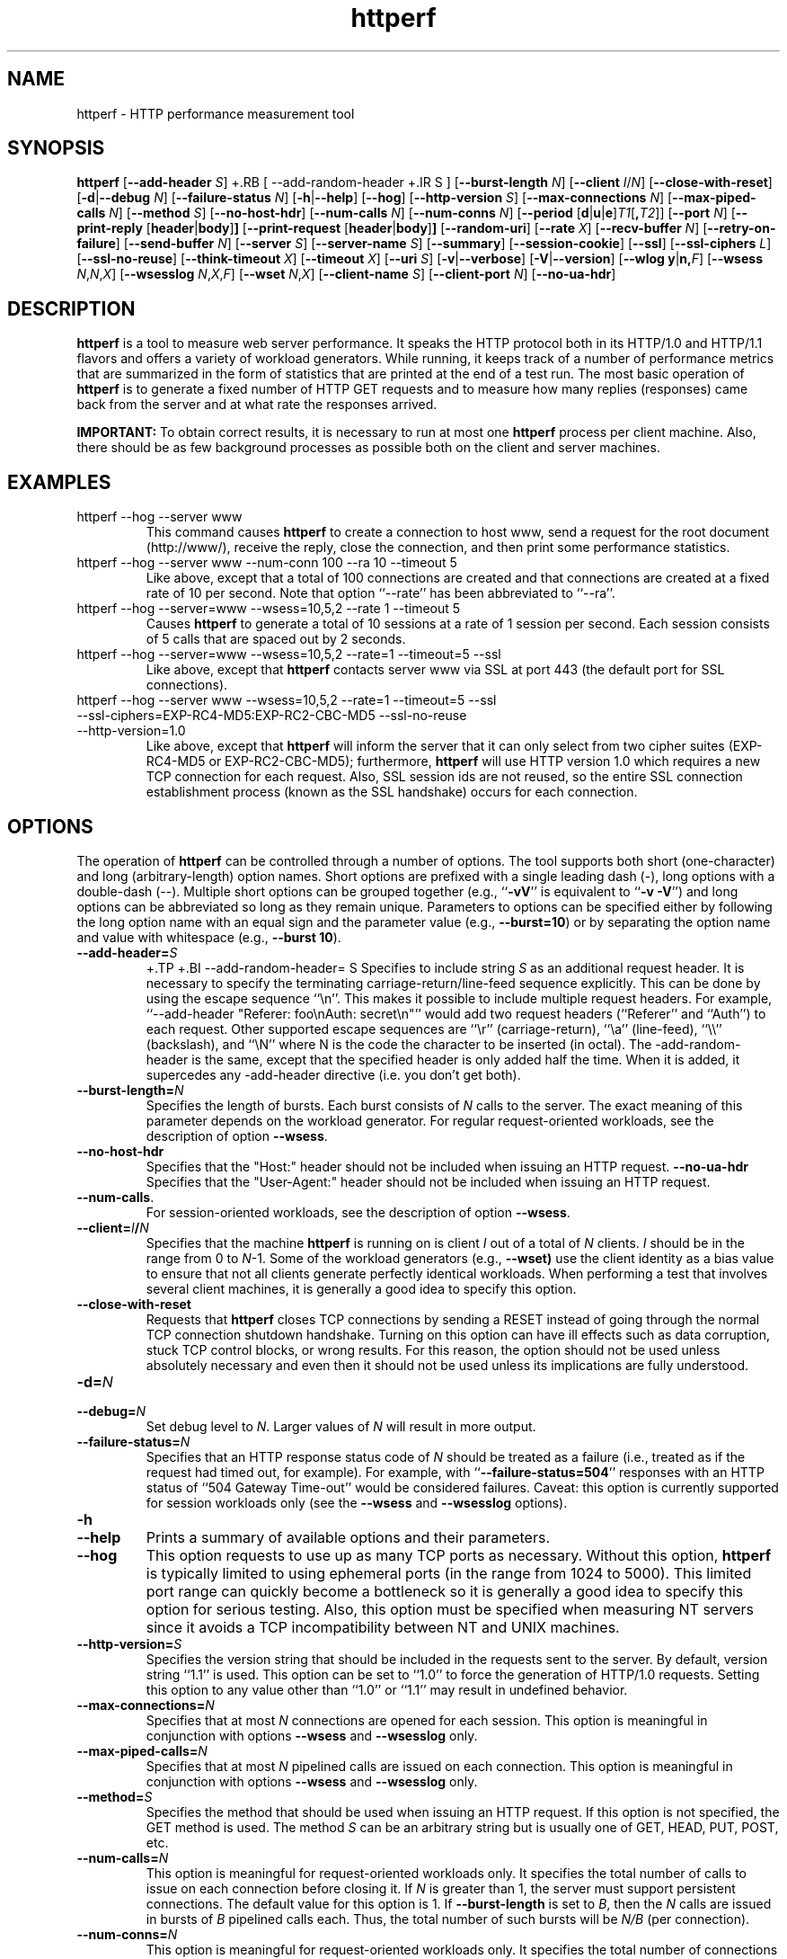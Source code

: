 .TH httperf 1 "9 Jun 2012"
.IX httperf
.SH NAME
httperf \- HTTP performance measurement tool
.SH SYNOPSIS
.B httperf
.RB [ --add-header
.IR S ]
+.RB [ --add-random-header
+.IR S ]
.RB [ --burst-length
.IR N ]
.RB [ --client
.IR I / N ]
.RB [ --close-with-reset ]
.RB [ -d | --debug
.IR N ]
.RB [ --failure-status
.IR N ]
.RB [ -h | --help ]
.RB [ --hog ]
.RB [ --http-version
.IR S ]
.RB [ --max-connections
.IR N ]
.RB [ --max-piped-calls
.IR N ]
.RB [ --method
.IR S ]
.RB [ --no-host-hdr ]
.RB [ --num-calls 
.IR N ]
.RB [ --num-conns
.IR N ]
.RB [ --period " [" d | u | e ] \fIT1\fR [ ,\fIT2\fR ]]
.RB [ --port
.IR N ]
.RB [ --print-reply " [" header | body ] ]
.RB [ --print-request " [" header | body ] ]
.RB [ --random-uri ]
.RB [ --rate
.IR X ]
.RB [ --recv-buffer
.IR N ]
.RB [ --retry-on-failure ]
.RB [ --send-buffer
.IR N ]
.RB [ --server
.IR S ]
.RB [ --server-name
.IR S ]
.RB [ --summary ]
.RB [ --session-cookie ]
.RB [ --ssl ]
.RB [ --ssl-ciphers
.IR L ]
.RB [ --ssl-no-reuse ]
.RB [ --think-timeout
.IR X ]
.RB [ --timeout
.IR X ]
.RB [ --uri
.IR S ]
.RB [ -v | --verbose ]
.RB [ -V | --version ]
.RB [ "--wlog y" | n, \fIF\fR]
.RB [ --wsess
.IR N , N , X ]
.RB [ --wsesslog
.IR N , X , F ]
.RB [ --wset
.IR N , X ]
.RB [ --client-name
.IR S ]
.RB [ --client-port
.IR N ]
.RB [ --no-ua-hdr ]
.SH DESCRIPTION
.B httperf
is a tool to measure web server performance.  It speaks the HTTP
protocol both in its HTTP/1.0 and HTTP/1.1 flavors and offers a
variety of workload generators. While running, it keeps track of a
number of performance metrics that are summarized in the form of
statistics that are printed at the end of a test run.  The most basic
operation of
.B httperf
is to generate a fixed number of HTTP GET requests and to measure how
many replies (responses) came back from the server and at what rate
the responses arrived.

.B IMPORTANT:
To obtain correct results, it is necessary to run at most one
.B httperf
process per client machine.  Also, there should be as few background
processes as possible both on the client and server machines.

.SH EXAMPLES
.TP
httperf --hog --server www
This command causes
.B httperf
to create a connection to host www, send a request for the root
document (http://www/), receive the reply, close the connection, and
then print some performance statistics.
.TP
httperf --hog --server www --num-conn 100 --ra 10 --timeout 5
Like above, except that a total of 100 connections are created and
that connections are created at a fixed rate of 10 per second.  Note
that option ``--rate'' has been abbreviated to ``--ra''.
.TP
httperf --hog --server=www --wsess=10,5,2 --rate 1 --timeout 5
Causes
.B httperf
to generate a total of 10 sessions at a rate of 1 session per second.
Each session consists of 5 calls that are spaced out by 2 seconds.
.TP
httperf --hog --server=www --wsess=10,5,2 --rate=1 --timeout=5 --ssl
Like above, except that
.B httperf
contacts server www via SSL at port 443 (the default port for SSL
connections).
.TP
httperf --hog --server www --wsess=10,5,2 --rate=1 --timeout=5 --ssl --ssl-ciphers=EXP-RC4-MD5:EXP-RC2-CBC-MD5 --ssl-no-reuse --http-version=1.0
Like above, except that
.B httperf
will inform the server that it can only select from two cipher suites
(EXP-RC4-MD5 or EXP-RC2-CBC-MD5); furthermore,
.B httperf
will use HTTP version 1.0 which requires a new TCP connection for each
request.  Also, SSL session ids are not reused, so the entire SSL
connection establishment process (known as the SSL handshake) occurs
for each connection.
.SH OPTIONS
The operation of
.B httperf
can be controlled through a number of options.  The tool supports both
short (one-character) and long (arbitrary-length) option names.  Short
options are prefixed with a single leading dash (-), long
options with a double-dash (--).  Multiple short options can be
grouped together (e.g.,
.RB `` -vV ''
is equivalent to
.RB `` "-v -V" '')
and long options can be abbreviated so long as they remain unique.
Parameters to options can be specified either by following the long
option name with an equal sign and the parameter value (e.g.,
.BR --burst=10 )
or by separating the option name and value with whitespace (e.g.,
.BR "--burst 10" ).
.TP
.BI --add-header= S
+.TP
+.BI --add-random-header= S
Specifies to include string
.I S
as an additional request header.  It is necessary to specify the
terminating carriage-return/line-feed sequence explicitly.  This can
be done by using the escape sequence ``\\n''.  This makes it possible
to include multiple request headers.  For example, ``--add-header
"Referer: foo\\nAuth: secret\\n"'' would add two request headers
(``Referer'' and ``Auth'') to each request.  Other supported escape
sequences are ``\\r'' (carriage-return), ``\\a'' (line-feed), ``\\\\''
(backslash), and ``\\N'' where N is the code the character to be
inserted (in octal).
The -add-random-header is the same, except that the specified
header is only added half the time. When it is added, it supercedes
any -add-header directive (i.e. you don't get both).
.TP
.BI --burst-length= N
Specifies the length of bursts.  Each burst consists of
.I N
calls to the server.  The exact meaning of this parameter depends on
the workload generator.  For regular request-oriented workloads, see the
description of option
.BR --wsess .
.TP
.BR --no-host-hdr
Specifies that the "Host:" header should not be included when issuing
an HTTP request.
.BR --no-ua-hdr
Specifies that the "User-Agent:" header should not be included when issuing
an HTTP request.
.TP
.BR --num-calls .
For session-oriented workloads, see the description of option
.BR --wsess .
.TP
.BI --client= I / N
Specifies that the machine
.B httperf
is running on is client
.I I
out of a total of
.I N
clients.
.I I
should be in the range from 0 to
.IR N "-1."
Some of the workload generators (e.g.,
.BR --wset)
use the client identity as a bias value to ensure that not all clients
generate perfectly identical workloads.  When performing a test that
involves several client machines, it is generally a good idea to
specify this option.
.TP
.BI --close-with-reset
Requests that
.B httperf
closes TCP connections by sending a RESET instead of going through the
normal TCP connection shutdown handshake.  Turning on this option can
have ill effects such as data corruption, stuck TCP control blocks, or
wrong results.  For this reason, the option should not be used unless
absolutely necessary and even then it should not be used unless its
implications are fully understood.
.TP
.BI -d= N
.TP
.BI --debug= N
Set debug level to
.IR N .
Larger values of
.I N
will result in more output.
.TP
.BI --failure-status= N
Specifies that an HTTP response status code of
.I N
should be treated as a failure (i.e., treated as if the request had
timed out, for example).  For example, with
.RB `` --failure-status=504 ''
responses with an HTTP status of ``504 Gateway Time-out'' would be
considered failures.  Caveat: this option is currently supported
for session workloads only (see the
.B --wsess
and
.B --wsesslog
options).
.TP
.B -h
.TP
.B --help
Prints a summary of available options and their parameters.
.TP
.BI --hog
This option requests to use up as many TCP ports as necessary.
Without this option,
.B httperf
is typically limited to using ephemeral ports (in the range from 1024
to 5000).  This limited port range can quickly become a bottleneck so
it is generally a good idea to specify this option for serious
testing.  Also, this option must be specified when measuring NT
servers since it avoids a TCP incompatibility between NT and UNIX
machines.
.TP
.BI --http-version= S
Specifies the version string that should be included in the requests
sent to the server.  By default, version string ``1.1'' is used.  This
option can be set to ``1.0'' to force the generation of HTTP/1.0
requests.  Setting this option to any value other than ``1.0'' or ``1.1''
may result in undefined behavior.
.TP
.BI --max-connections= N
Specifies that at most
.I N
connections are opened for each session.  This option is meaningful in
conjunction with options
.B --wsess
and
.B --wsesslog
only.
.TP
.BI --max-piped-calls= N
Specifies that at most
.I N
pipelined calls are issued on each connection.  This option is
meaningful in conjunction with options
.B --wsess
and
.B --wsesslog
only.
.TP
.BI --method= S
Specifies the method that should be used when issuing an HTTP request.
If this option is not specified, the GET method is used.  The method
.I S
can be an arbitrary string but is usually one of GET, HEAD, PUT, POST,
etc.
.TP
.BI --num-calls= N
This option is meaningful for request-oriented workloads only.  It
specifies the total number of calls to issue on each connection before
closing it.  If
.I N
is greater than 1, the server must support persistent connections.
The default value for this option is 1.  If
.BR --burst-length
is set to
.IR B ,
then the
.I N
calls are issued in bursts of
.I B
pipelined calls each.  Thus, the total number of such bursts will
be
.I N/B
(per connection).
.TP
.BI --num-conns= N
This option is meaningful for request-oriented workloads only.  It
specifies the total number of connections to create.  On each
connection, calls are issued as specified by options
.B --num-calls
and
.BR --burst-length .
A test stops as soon as the
.I N
connections have either completed or failed.  A connection is
considered to have failed if any activity on the connection fails to
make forward progress for more than the time specified by the timeout
options
.B --timeout
and
.BR --think-timeout .
The default value for this option is 1.
.TP
.BI --period= [D]T1[,T2]
Specifies the time interval between the creation of connections or sessions.
Connections are created by default, sessions if option
.B --wsess
or
.B --wsesslog
has been specified.
This connection/session ``interarrival time'' can alternatively be specified by
the 
.B --rate
option, although more flexibility is available with
.B --period.
The
.I D
parameter specifies the interarrival time distribution.
If omitted or set to
.RB `` d '',
a deterministic (i.e., fixed) period is used as specified
by parameter
.IR T1
in units of seconds.
If
.I D
is set to 
.RB `` e '',
an exponential (i.e., Poisson) distribution is used with
a mean interarrival time of
.IR T1 .
Finally, if
.I D
is set to 
.RB `` u '',
a uniform distribution over the interval
.RI [ T1 , T2 )
is used for the interarrival time.
In all cases, a period of 0 results in connections
or sessions being generated sequentially (a new connection/session is
initiated as soon as the previous one completes).  The default value
for this option is 0.  Note that specifying, for example,
.B --rate=5
is equivalent to specifying
.B --period=d0.2
or
.BR --period=0.2 .
By specifying
.BR --period=u1,3 ,
the interarrival times will be randomly chosen from the interval
between 1 and 3 seconds.  The specific sequence of (pseudo-)random
interarrival times are identical from one
.B httperf
run to another as long as the values for the
.B --period
and
.B --client
options are identical.
.TP
.BI --port= N
This option specifies the port number
.I N
on which the web server is listening for HTTP requests.  By default,
.B httperf
uses port number 80.
.TP
.BR --print-reply [ = [ header | body ]]
Requests the printing of the reply headers, body, and summary.  The
output is directed to standard output.  Reply header lines are
prefixed by "RH", reply body lines are prefixed by "RB", and the
reply-size summary is prefixed by "RS".  The prefix is followed by a
serial number that uniquely identifies the call that the reply line is
for and a colon (":") character that marks the beginning of the actual
reply line.  To print only reply headers, pass argument
.B header
to this option.  To print only the reply body, pass argument
.B body
to this option.
.TP
.BR --print-request [ = [ header | body ]]
Requests the printing of the request headers, body (if one is
present), and summary.  The output is directed to standard output.
Request header lines are prefixed by "SH", request body lines are
prefixed by "SB", and the request summary is prefixed by "SS".  The
prefix is followed by the call's serial number and a colon (":")
character that marks the beginning of the actual reply line.  To print
only request headers, pass argument
.B header
to this option.  To print only the request body, pass argument
.B body
to this option.
.TP
.BI --rate= X
Specifies the fixed rate at which connections or sessions are created.
Connections are created by default, sessions if option
.B --wsess
or
.B --wsesslog
has been specified.  In both cases a rate of 0 results in connections
or sessions being generated sequentially (a new session/connection is
initiated as soon as the previous one completes).  The default value
for this option is 0.
.TP
.BI --recv-buffer= N
Specifies the maximum size of the socket receive buffers used to
receive HTTP replies.  By default, the limit is 16KB.  A smaller value
may help memory-constrained clients whereas a larger value may be
necessary when communicating with a server over a high-bandwidth,
high-latency connection.
.TP
.BI --retry-on-failure
This option is meaningful for session workloads only (see the
.B --wsess
and
.B --wsesslog
options).  If specified, a call that results in a failure response (as
defined by the
.B --failure-status
option) is retried immediately instead of causing the session to fail.
.TP
.BI --send-buffer= N
Specifies the maximum size of the socket send buffers used to send
HTTP requests.  By default, the limit is 4KB.  A smaller value may
help memory-constrained clients whereas a larger value may be
necessary when generating large requests to a server connected via a
high-bandwidth, high-latency connection.
.TP
.BI --server= S
Specifies the IP hostname of the server.  By default, the hostname
``localhost'' is used.  This option should always be specified as it
is generally not a good idea to run the client and the server on the
same machine.
.TP
.BI --server-name= S
Specifies the (default) server name that appears in the "Host:" header
of every request sent by
.BR httperf .
Without this option, the host name (or IP address) specified by option
.B --server
is used instead.
You may specify this more than once (even including duplicates). Each
new connection initiated will choose amonst these, round robin.
.TP
.B --summary
Only print a short one line
summary of the results, in the format (full-uri connect-time first-byte-time
body-time total-time header-size body-size trailer-size 1xx-count 2xx-count 
3xx-count 4xx-count 5xx-count).
.TP
.B --session-cookie
When this option is turned on, cookie managment is enabled on a
per-session basis.  What this means is that if a reply to a request
that was generated by session
.IR X 
contains a cookie, then all future requests sent by session
.I X
will include this cookie as well.  At present, the cookie manager in
.B httperf
supports only one cookie per session.  If a second cookie is received,
the new cookie overwrites the existing one and a warning message is
printed if ``--debug 1'' is on.
.TP
.B --ssl
Specifies that all communication between
.B httperf
and the server should utilize the Secure Sockets Layer (SSL) protocol.
This option is available only if
.B httperf
was compiled with SSL support enabled.
.TP
.BI --ssl-ciphers= L
This option is only meaningful if SSL is in use (see
.B --ssl
option).  This option specifies the list
.I L
of cipher suites that
.B httperf
may use in negotiating a secure connection with the server.  If the
list contains more than one cipher suite, the ciphers must be
separated by a colon.  If the server does not accept any of the listed
cipher suites, the connection establishment will fail and
.B httperf
will exit immediately.  If this option is not specified when the
.B --ssl
option is present then
.B httperf
will use all of the SSLv3 cipher suites provided by the underlying SSL
library.
.TP
.B --ssl-no-reuse
This option is only meaningful if SSL and sessions are in use (see
.BR --ssl ,
.BR --wsess ,
.BR --wsesslog ).
When an SSL connection is established the client receives a session
identifier (session id) from the server.  On subsequent SSL
connections, the client normally reuses this session id in order to
avoid the expense of repeating the (slow) SSL handshake to establish a
new SSL session and obtain another session id (even if the client
attempts to re-use a session id, the server may force the client to
renegotiate a session).  By default
.B httperf
reuses the session id across all connections in a session.  If the
.B --ssl-no-reuse
option is in effect, then
.B httperf
will not reuse the session id, and the entire SSL handshake will be
performed for each new connection in a session.
.TP
.BI --think-timeout= X
Specifies the maximum time that the server may need to initiate
sending the reply for a given request.  Note that this timeout value
is added to the normal timeout value (see option
.BR --timeout ).
When accessing static web content, it is usually not necessary to
specify this option.  However, when performing tests with long-running
CGI scripts, it may be necessary to use this option to allow for
larger response-times.  The default value for this option is zero
seconds, meaning that the server has to be able to respond within the
normal timeout value.
.TP
.BI --timeout= X
Specifies the amount of time
.I X
that
.B httperf
is willing to wait for a server reaction.  The timeout is specified in
seconds and can be a fractional number (e.g.,
.BR "--timeout 3.5" ).
This timeout value is used when establishing a TCP connection, when
sending a request, when waiting for a reply, and when receiving a
reply.  If during any of those activities a request fails to make
forward progress within the alloted time,
.B httperf
considers the request to have died, closes the associated connection
or session and increases the
.B client-timo
error count.  The actual timeout value used when waiting for a reply
is the sum of this timeout and the think-timeout (see option
.BR --think-timeout ).
By default, the timeout value is infinity.
.TP
.BI --uri= S
Specifies that URI
.I S
should be accessed on the server.  For some of the workload generators
(e.g.,
.BR --wset ),
this option specifies the prefix for the URIs being accessed.
.TP
.B --random-uri
Used with --uri, this tells httperf to replace every occurence of 
# in the uri with a random digit from 0 to 9 at each request.
.TP
+
.B -v
.TP
.B --verbose
Puts
.B httperf
into verbose mode.  In this mode, additional output such as the
individual reply rate samples and connection lifetime histogram are
printed.
.TP
.B -V
.TP
.B --version
Prints the version of
.BR httperf .
.TP
.BI --wlog= B , F
This option can be used to generate a specific sequence of URI
accesses.  This is useful to replay the accesses recorded in a server
log file, for example.  Parameter
.I F
is the name of a file containing the ASCII NUL separated list of URIs
that should be accessed.  If parameter
.I B
is set to
.RB `` y '',
.B httperf
will wrap around to the beginning of the file when reaching the end of
the list (so the list of URIs is accessed repeatedly).  With
.I B
set to
.RB `` n '',
the test will stop no later than when reaching the end of the URI
list.
.TP
.BI --wsess= N1 , N2 , X
Requests the generation and measurement of sessions instead of
individual requests.  A session consists of a sequence of bursts which
are spaced out by the user think-time.  Each burst consists of a fixed
number
.I L
of calls to the server
.RI ( L
is specified by option
.BR --burst-length ).
The calls in a burst are issued as follows: at first, a single call is
issued.  Once the reply to this first call has been fully received,
all remaining calls in the burst are issued concurrently.  The
concurrent calls are issued either as pipelined calls on an existing
persistent connection or as individual calls on separate connections.
Whether a persistent connection is used depends on whether the server
responds to the first call with a reply that includes a ``Connection:
close'' header line.  If such a line is present, separate connections
are used.

The option specifies the following parameters:
.I N1
is the total number of sessions to generate,
.I N2
is the number of calls per session, and
.I X
is the user think-time (in seconds) that separates consecutive call
bursts.  For example, the options
.RB `` "--wsess=100,50,10 --burst-len 5" ''
would result in 100 sessions with a total of 50 calls each.  Since
each burst has a length of 5 calls, a total of 10 call bursts would be
generated per session.  The user think-time between call bursts would
be 10 seconds.  Note that user think-time
.I X
denotes the time between receiving the last reply of the previous
call burst and the sending of the first request of the next burst.

A test involving sessions finishes as soon as the requested number
.I N1
of sessions have either failed or completed.  A session is considered
to have failed if any operation in a session takes longer than
the timeouts specified by options
.B --timeout
and
.BR --think-timeout .
In addition, a session also fails if the server returns a reply with a
status code matching the one specified by option
.BR --failure-status .
.TP
.BI --wsesslog= N , X , F
This specifies a session workload generator similar to
.B --wsess
(please read that description first).  With
.B --wsesslog
though, many aspects of user sessions, including the number and
sequence of URI's, request method, think-time and burst-length parameters, 
can be specified in an input file
.I F.
Two other parameters are retained from
.B --wsess,
namely
.I N,
the number of sessions to initiate, and
.I X,
the burst-to-burst user think time (note that this becomes a default
time since the input file
.I F
can also specify user think time on a per-burst basis.
A small example input file can most-easily show the settable parameters:
.br

.br
# Comment lines start with a ``#'' as the first
.br
# character.  Lines with only whitespace delimit
.br
# sessions (multiple blank lines do not generate
.br
# ``null'' sessions).  All other lines specify a
.br
# uri-sequence (1 uri per line).  If the first
.br
# character of the line is whitespace (e.g. space
.br
# or tab), the uri is considered to be part of a
.br
# burst that is sent out after the previous
.br
# non-burst uri.
.br

.br
# session 1 definition (this is a comment)
.br
/foo.html think=2.0
.br
	/pict1.gif
.br
	/pict2.gif
.br
/foo2.html method=POST contents='Post data'
.br
	/pict3.gif
.br
	/pict4.gif
.br
	
.br
# session 2 definition
.br
/foo3.html method=POST contents="Multiline\\ndata"
.br
/foo4.html method=HEAD
.br

.br
The above description specifies 2 sessions.  The first session will
start with a request for /foo.html.  When the /foo.html response comes
back, a burst of 2 requests will follow (/pict1.gif and /pict2.gif).
When the last of those responses is received, a two second user think
time is inserted before the next request of /foo2.html is issued.
This request is sent as a POST.  The posted data can be contained
between single- or double-quotes.  Newlines can appear within posted
data as ``\\n'' or as a ``\\<CR>''.  The /foo2.html response is
followed by a burst request of /pict3.gif and /pict4.gif, which
concludes this session.  The second session is started some time after
the first, as specified by the
.B --rate
or
.B --period
options.
.br	

.br
The second session consists of 2 requests separated by the default user think
time as specified by the
.I X
parameter of the
.B --wsesslog
option.  If the
.I N
parameter of
.B --wsesslog
is greater than the number of sessions defined in input file
.IR F ,
then the defined sessions are used repeatedly until
.I N
sessions have been created (i.e., the defined sessions are used in a
round-robin fashion).
.br
	
.br
One should avoid using
.B --wsesslog
in conjunction with other
.B httperf
options that also control session behavior and workload URI's, namely
.B --burst-length,
.B --wsess,
.B --wlog,
and
.B --wset.
.TP
.BI --wset= N , X
This option can be used to walk through a list of URIs at a given
rate.  Parameter
.I N
specifies the number of distinct URIs that should be generated and
.I X
specifies the rate at which new URIs are accessed.  A rate of
.B 0.25
would mean that the same URI would be accessed four times in a row
before moving on to the next URI.  This type of access pattern is
useful in generating a workload that induces a relatively predictable
amount of traffic in the disk I/O subsystem of the server (assuming
.I N
and the accessed files are big enough to exceed the server's buffer
cache).  The URIs generated are of the form
.IR	prefix / path .html,
where
.I prefix
is the URI prefix specified by option
.B --wset
and
.I path
is generated as follows: for the
.IR i -th
file in the working set, write down
.I i
in decimal, prefixing the number with as many zeroes as necessary
to get a string that has as many digits as
.IR N -1.
Then insert a slash character between each digit.  For example,
the 103rd file in a working set consisting of 1024 files would
result in a path of
.RB `` 0/1/0/3 ''.
Thus, if the URI-prefix is
.BR /wset1024 ,
then the URI being accessed would be
.BR /wset1024/0/1/0/3.html .
In other words, the files on the server need to be organized as a
10ary tree.
.TP
.BI --client-name= S
Specifies the IP hostname of the client.  By default, the client's
own name is used.  This option is specified if an alias
IP address is available at the client machine and there is a need to
simulate requests from that address.
.TP
.BI --client-port= N
This option specifies the client port number to use.
In the absence of this option,
.B httperf
uses the ports as described in the
.B --hog
option.
.SH OUTPUT
This section describes the statistics output at the end of each test
run.  The basic information shown below is printed independent of the
selected workload generator.
.PP
.RS
.br
.B Total:
connections 30000 requests 29997 replies 29997 test-duration 299.992 s
.PP
.B Connection rate:
100.0 conn/s (10.0 ms/conn, <=14 concurrent connections)
.br
.B Connection time [ms]:
min 1.4 avg 3.0 max 163.4 median 1.5 stddev 7.3
.br
.B Connection time [ms]:
connect 0.6
.br
.B Connection length [replies/conn]:
1.000
.PP
.B Request rate:
100.0 req/s (10.0 ms/req)
.br
.B Request size [B]:
75.0
.PP
.B Reply rate [replies/s]:
min 98.8 avg 100.0 max 101.2 stddev 0.3 (60 samples)
.br
.B Reply time [ms]:
response 2.4 transfer 0.0
.br
.B Reply size [B]:
header 242.0 content 1010.0 footer 0.0 (total 1252.0)
.br
.B Reply status:
1xx=0 2xx=29997 3xx=0 4xx=0 5xx=0
.PP
.B CPU time [s]:
user 94.31 system 205.26 (user 31.4% system 68.4% total 99.9%)
.br
.B Net I/O:
129.6 KB/s (1.1*10^6 bps)
.PP
.B Errors:
total 3 client-timo 0 socket-timo 0 connrefused 3 connreset 0
.br
.B Errors:
fd-unavail 0 addrunavail 0 ftab-full 0 other 0
.br
.RE
.PP
There are six groups of statistics: overall results (``Total''),
connection related results (``Connection''), results relating to the
issuing of HTTP requests (``Request''), results relating to the replies
received from the server (``Reply''), miscellaneous results relating to
the CPU (``CPU'') and network (``Net I/O'') utilization and, last but not
least, a summary of errors encountered (``Errors'').
.TP
Total Section
.br
This section summarizes how many TCP connections were initiated by
.BR httperf ,
how many requests it sent out, how many replies it received, and
what the total test duration was.  In the example output
shown above, 30,000 connections were created, 29,997 requests were
sent out and 29,997 replies were received.  The duration of the
test was almost exactly 5 minutes (300 seconds).
.TP
Connection Section
.br
This section conveys information related to TCP connections generated
by the tool.  Specifically, the ``Connection rate'' line shows that new
connections were initiated at a rate of 100.0 connections per second.
This rate corresponds to a period of 10.0 milliseconds per
connection.  The last number in this line shows that at most 14
connections were open at any given time.

The first line labeled ``Connection time'' gives lifetime statistics
for successful connections.  The lifetime of a connection is the time
between a TCP connection is initiated and the time the connection is
closed.  A connection is considered successful if it had at least one
call that completed successfully.  In the example output, the line
indicates that the minimum (``min'') connection lifetime was 1.4
milliseconds, the average (``avg'') lifetime was 3.0 milliseconds, the
maximum (``max'') was 163.4 milliseconds, the median (``median'')
lifetime was 1.5 milliseconds, and that the standard deviation of the
lifetimes was 7.3 milliseconds.  The median lifetime is computed based
on a histogram with one millisecond resolution and a maximum lifetime
of 100 seconds.  Thus, the median is accurate to within half a
millisecond if at least half of the successful connections have a
lifetime of no more than 100 seconds.

The next statistic in this section is the average time it took to
establish a TCP connection.  Only successful TCP connection
establishments are counted.  In the example, the second line labeled
``Connection time'' shows that, on average, it took 0.6 milliseconds
to establish a connection.

The final line in this section is labeled ``Connection length.''  It
gives the average number of replies received on each connection that
received at least one reply (i.e., connections that failed before
yielding the first reply are not counted).  This number can be bigger
than 1.0 due to persistent connections.
.TP
Request Section
.br
The line labeled ``Request rate'' gives the rate at which HTTP requests
were issued and the period that this rate corresponds to.  In the
example above, the request rate was 100.0 requests per second, which
corresponds to 10.0 milliseconds per request.  As long as no
persistent connections are employed, the results in this section are
very similar or identical to results in the connection section.
However, when persistent connections are used, several calls can be
performed on a single connection in which case the results would be
different.

The line labeled ``Request size'' gives the average size of the HTTP
requests in bytes.  In the example above, the average request size was
75 bytes.
.TP
Reply Section
.br
For simple measurements, this section is often the most interesting
one as the line labeled ``Reply rate'' gives various statistics for
the reply rate.  In the example above, the minimum (``min'') reply
rate was 98.8 replies per second, the average (``avg'') was 100
replies per second, and the maximum (``max'') rate was 101.2 replies
per second.  The standard deviation was 0.3 replies per second.  The
number enclosed in parentheses shows that 60 reply rate samples were
acquired.  At present,
.B httperf
collects a rate sample once every five seconds.  To obtain a
meaningful standard deviation, it is recommended to run tests long
enough so at least thirty samples are obtained.  This corresponds to a
test duration of at least 150 seconds.

The line labeled ``Reply Time'' gives information on how long it took
for the server to respond and how long it took to receive the reply.
In the example, it took on average 2.4 milliseconds between sending
the first byte of the request and receiving the first byte of the
reply.  The time to ``transfer'', or read, the reply was too short to
be measured, so it shows up as zero.  The is typical when the entire
reply fits into a single TCP segment.

The next line, labeled ``Reply size'' contains statistics on the
average size of the replies---all numbers are in reported bytes.
Specifically, the line lists the average length of reply headers, the
content, and footers (HTTP/1.1 uses footers to realize the ``chunked''
transfer encoding).  For convenience, the average total number of
bytes in the replies is also given in parentheses.  In the example,
the average header length (``header'') was 242 bytes, the average
content length (``content'') was 1010 bytes, and there were no footers
(``footer'' length is zero).  The total reply length of 1252 bytes on
average.

The final line in this section is a histogram of the major status
codes received in the replies from the server.  The major status code
is the ``hundreds''-digit of the full HTTP status code.  In the
example, all 29,997 replies had a major status code of 2.  It's a good
guess that all status codes were ``200 OK'' but the information in the
histogram is not detailed enough to allow distinguishing status codes
with the same major code.
.TP
Miscellaneous Section
.br
This section starts with a summary of the CPU utilization on the
client machine.  In the example, the line labeled ``CPU time'' shows
that 94.31 seconds were spent executing in user mode (``user''),
205.26 seconds were spent executing in system mode (``system'') and
that this corresponds to 31.4% user mode execution and 68.4% system
execution.  The total utilization was 99.9%, which is expected given
that
.B httperf
is a CPU hog.  A total CPU utilization of significantly less than 100%
is a sign that there were competing processes that interfered with the
test.

The line labeled ``Net I/O'' gives the average network throughput in
kilobytes per second (where a kilobyte is 1024 bytes) and in megabits
per second (where a megabit is 10^6 bits).  In the example, an average
network usage of about 129.6 kilobytes per second was sustained.  The
number in parentheses shows that this corresponds to about 1.1
megabits per second.  This network bandwidth is computed based on the
number of bytes sent and received on the TCP connections.  In other
words, it does not account for the network headers or TCP
retransmissions that may have occurred.
.TP
Errors Section
.br
The last section contains statistics on the errors that were
encountered during a test.  In the example, the two lines labeled
``Errors'' show that there were a total of three errors and that all
three errors were due to the server refusing to accept a connection
(``connrefused'').  A description of each error counter follows:

.B client-timo:
The number of times a session, connection, or call failed due
to a client timeout (as specified by the
.B --timeout
and
.BR --think-timeout )
options.

.B socket-timo:
The number of times a TCP connection failed with a socket-level
timeout (ETIMEDOUT).

.B connrefused:
The number of times a TCP connection attempt failed with a
``connection refused by server'' error (ECONNREFUSED).

.B connreset:
The number of times a TCP connection failed due to a RESET from the
server.  Typically, a RESET is received when the client attempts to
send data to the server at a time the server has already closed its
end of the connection.  NT servers also send RESETs when attempting to
establish a new connection when the listen queue is full.

.B fd-unavail:
The number of times the
.B httperf
process was out of file descriptors.  Whenever this count is non-zero,
the test results are meaningless because the client was overloaded
(see section "CHOOSING TIMEOUT VALUES").

.B addrunavail:
The number of times the client was out of TCP port numbers
(EADDRNOTAVAIL).  This error should never occur.  If it does, the
results should be discarded.

.B ftab-full:
The number of times the system's file descriptor table is full.
Again, this error should never occur.  If it does, the results should
be discarded.

.B other:
The number of times some other type of error occurred.  Whenever this
counter is non-zero, it is necessary to track down the real cause of
the error.  To assist in doing this,
.B httperf
prints the error code (errno) of the first unknown errors that occurs
during a test run.
.RE
.PP
When
.B --wsess
or
.B --wsesslog
is specified,
.B httperf
generates and measures sessions instead of individual calls and
additional statistics are printed at the end of a test.  An example
output is shown below.
.PP
.RS
.B Session rate [sess/s]:
min 0.00 avg 0.59 max 2.40 stddev 0.37 (240/450)
.br
.B Session:
avg 6.45 connections/session
.br
.B Session lifetime [s]:
123.9
.br
.B Session failtime [s]:
58.5
.br
.B Session length histogram:
4 7 4 ... 3 3 240
.RE
.PP
The line labeled ``Session rate'' shows the minium, average, and
maximum rate at which sessions completed (based on a 5 second sampling
interval).  It also shows the standard deviation of the session
completion rate.  The numbers in parentheses show how many sessions
succeeded and how many sessions were initiated.  In the example above,
the minimum, average, and maximum session completion rates were 0.00,
0.59, and 2.40 sessions per second, respectively.  The standard
deviation was 0.37 sessions per second and 240 out of 450 sessions
completed successfully (210 failed due to errors such as timeouts).

The next line, labeled ``Session:'' shows the average length of a
session measured in connections.  In the example above, an average of
6.45 connections were required to complete a session.

The line labeled ``Session lifetime'' gives the average time it took
to complete a successful session.  In the example above, it took an
average of 123.9 seconds.

The line labeled ``Session failtime'' gives the average time it took
before an unsuccessful session failed.  In the example above, it took
on average 58.5 seconds for a session to fail.

Finally, the line labeled ``Session length histogram'' gives a
histogram of the number of replies received by each session.  In the
example above, 4 sessions ended after receiving no reply at all, 7
ended after receiving one reply, and so on (the ellipsis indicates
additional histogram counts that were omitted from this manual for
space reasons).  Note that this histogram does not distinguish between
successful and failed sessions.

.SH CHOOSING TIMEOUT VALUES
Since the machine that
.B httperf
runs on has only a finite set of resource available, it can not
sustain arbitrarily high HTTP loads.  For example, one limiting factor
is that there are only roughly 60,000 TCP port numbers that can be in
use at any given time.  Since on most UNIX systems it takes one minute
for a TCP connection to be fully closed (leave the TIME_WAIT state),
the maximum rate a client can sustain is at most 1,000 requests per
second.

The actual sustainable rate is often much lower than that because
before running out of TCP ports, the machine is likely to run out of
file descriptors (one file descriptor is used up for each open TCP
connection).  By default, HP-UX 10.20 allows 1,024 open file
descriptors per process.  This means that without extra precautions,
.B httperf
could potentially very quickly use up all available file descriptors,
at which point it could not induce any additional load on the server.
To avoid this problem,
.B httperf
provides option
.B --timeout
to set a timeout for all communication with the server.  If the server
does not respond before the timeout expires, the client considers the
corresponding session, connection, or call to be ``dead,'' closes the
associated TCP connection, and increases the ``client-timo'' error
count.  The only exception to this rule is that after sending an
entire request to the server,
.B httperf
allows the server to take some additional time before it starts
sending the reply.  This is to accommodate HTTP requests that take a
long time to complete on the server.  This additional time is called
the ``server think time'' and can be specified by option
.BR --think-timeout .
By default, this additional think time is zero seconds, so the server
would always have to respond within the time alloted by option
.BR --timeout .

Timeouts allow
.B httperf 
to sustain high offered loads even when the server is overloaded.  For
example, with a timeout of 2 seconds and assuming that 1,000
file-descriptors are available, the offered load could be up to 500
requests per second (in practice, the sustainable load is often
somewhat smaller than the theoretical value).  On the downside,
timeouts artificially truncate the connection lifetime distribution.
Thus, it is recommended to pick a timeout value that is as large as
possible yet small enough to allow sustaining the desired offered
rate.  A timeout as short as one second may be acceptable, but larger
timeouts (5-10 seconds) are preferable.

It is important to keep in mind that timeouts do not guarantee that a
client can sustain a particular offered load---there are many other
potential resource bottlenecks.  For example, in some cases the client
machine may simply run out of CPU time.  To ensure that a given test
really measured the server's capabilities and not the client's, it is
a good idea to vary the number of machines participating in a test.
If observed performance remains the same as the number of client
machines is varied, the test results are likely to be valid.
.SH AUTHOR
.BR httperf
was developed by David Mosberger and was heavily influenced by an
earlier tool written by Tai Jin.  Stephane Eranian contributed the
log-file based URI generator.  Dick Carter contributed the
.B --wsesslog
workload generator, the support behind the
.B --period
option, and bug fixes.  All four authors are with Hewlett-Packard
Research Laboratories.
.SH BUGS
Probably many.  Always be sure to double-check results and don't fall
prey to measuring client-performance instead of server performance!
.PP
The user-interface definitely could be improved.  A simple workload
description language might be more suitable than the dozens of little
command-line options the tool has right now.
